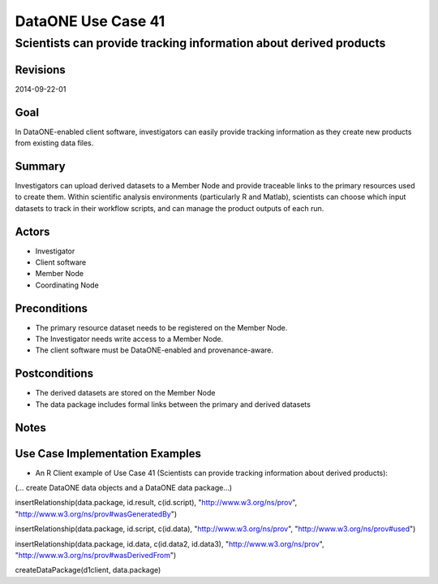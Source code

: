 
===================
DataONE Use Case 41
===================

------------------------------------------------------------------
Scientists can provide tracking information about derived products
------------------------------------------------------------------

Revisions
---------
2014-09-22-01

Goal
----
In DataONE-enabled client software, investigators can easily provide tracking information as they create new products from existing data files.


Summary
-------
Investigators can upload derived datasets to a Member Node and provide traceable links to the primary resources used to create them. Within scientific analysis environments (particularly R and Matlab), scientists can choose which input datasets to track in their workflow scripts, and can manage the product outputs of each run.

.. 
    @startuml images/41_uc.png       
      actor "Investigator" as client 
      usecase "41. Record/Review" as record
      client -- record    
      usecase "12. Authentication" as authen 
      note top of authen 
        Authentication may be provided by an external service 
      end note    
      package "DataONE" { 
        actor "Coordinating Node" as CN 
        actor "Member Node" as MN 
        usecase "13. Authorization" as author 
        usecase "04. Create" as create 
        usecase "41. Publish" as publish
        usecase "06. MN Synchronize" as mn_sync 
        client -- publish
        CN -- publish
        MN -- publish 
        publish ..> author: <includes> 
        publish ..> authen: <includes> 
        publish ..> mn_sync: <includes> 
        publish ..> create: <includes>
      }       
    @enduml

.. image:: images/41_uc.png

.. 
    @startuml images/41_seq.png 
        Actor Investigator 
        participant "Client Software" as app_client << Application >> 
        participant "MN API" as mn_api << Member Node >> 
        participant "CN API" as cn_api << Coordinating Node >>
        loop
        Investigator -> app_client: record(scriptName)
        app_client --> Investigator: runId
        Investigator -> app_client: view(runId)
        alt derived products are ready to publish
        Investigator -> app_client: publish(runId)
        app_client -> app_client: insertRelationship()
        app_client -> mn_api: create(auth_token, dataPackage) 
        note right of app_client 
        Create request is sent 
        for each data object 
        end note
        mn_api -> mn_api: store()
        cn_api -> mn_api: listObjects()
        mn_api --> cn_api: object list
        cn_api -> mn_api: get(pid) mn_api --> cn_api: object
        cn_api -> mn_api: getSystemMetadata(pid) mn_api --> cn_api: systemMetadata
        cn_api -> cn_api: store() cn_api -> cn_api: index() 
        note right of cn_api 
        Relationships are 
        indexed and searchable 
        end note
        else derived products not ready to publish
        note right of Investigator
        At this point, the Investigator 
        may decide to modify their script 
        and perform the ecord() and view() 
        process again.
        end note
        end
        end    
    @enduml
   
.. image:: images/41_seq.png

Actors
------
* Investigator
* Client software
* Member Node
* Coordinating Node

Preconditions
-------------
* The primary resource dataset needs to be registered on the Member Node.
* The Investigator needs write access to a Member Node.
* The client software must be DataONE-enabled and provenance-aware.

Postconditions
--------------
* The derived datasets are stored on the Member Node
* The data package includes formal links between the primary and derived datasets

Notes
-----

Use Case Implementation Examples
--------------------------------

* An R Client example of Use Case 41 (Scientists can provide tracking information about derived products):

(… create DataONE data objects and a DataONE data package…)

insertRelationship(data.package, id.result, c(id.script), "http://www.w3.org/ns/prov", "http://www.w3.org/ns/prov#wasGeneratedBy")

insertRelationship(data.package, id.script, c(id.data), "http://www.w3.org/ns/prov", "http://www.w3.org/ns/prov#used")

insertRelationship(data.package, id.data, c(id.data2, id.data3), "http://www.w3.org/ns/prov", "http://www.w3.org/ns/prov#wasDerivedFrom")

createDataPackage(d1client, data.package)

